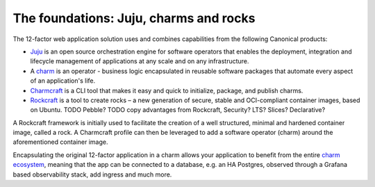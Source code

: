 The foundations: Juju, charms and rocks
=======================================

The 12-factor web application solution uses and combines capabilities from the
following Canonical products:

- `Juju <https://juju.is>`_ is an open source orchestration engine for software
  operators that enables the deployment, integration and lifecycle management
  of applications at any scale and on any infrastructure.
- A `charm <https://juju.is/docs/juju/charmed-operator>`_ is an operator -
  business logic encapsulated in reusable software packages that automate every
  aspect of an application's life.
- `Charmcraft <https://canonical-charmcraft.readthedocs-hosted.com/en/stable/>`_
  is a CLI tool that makes it easy and quick to initialize, package, and publish
  charms.
- `Rockcraft <https://documentation.ubuntu.com/rockcraft/en/latest/>`_ is a
  tool to create rocks – a new generation of secure, stable and OCI-compliant
  container images, based on Ubuntu. TODO Pebble? TODO copy advantages from
  Rockcraft, Security? LTS? Slices? Declarative?

A Rockcraft framework is initially used to facilitate the creation of a well
structured, minimal and hardened container image, called a rock. A Charmcraft
profile can then be leveraged to add a software operator (charm) around the
aforementioned container image.

Encapsulating the original 12-factor application in a charm allows your
application to benefit from the entire
`charm ecosystem <https://charmhub.io/>`_, meaning that the app
can be connected to a database, e.g. an HA Postgres, observed through a Grafana
based observability stack, add ingress and much more.
